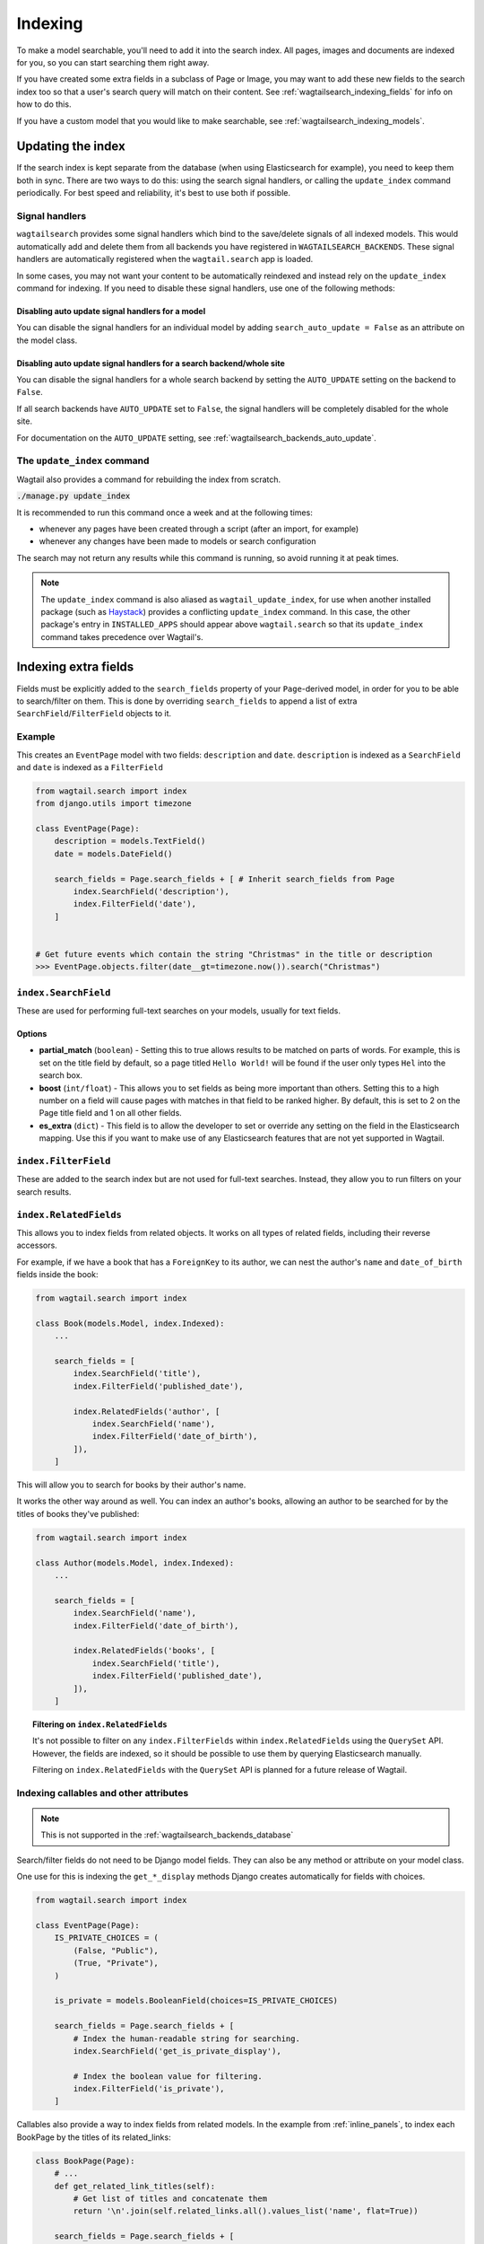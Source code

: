 
.. _wagtailsearch_indexing:

========
Indexing
========

To make a model searchable, you'll need to add it into the search index. All pages, images and documents are indexed for you, so you can start searching them right away.

If you have created some extra fields in a subclass of Page or Image, you may want to add these new fields to the search index too so that a user's search query will match on their content. See :ref:`wagtailsearch_indexing_fields` for info on how to do this.

If you have a custom model that you would like to make searchable, see :ref:`wagtailsearch_indexing_models`.


.. _wagtailsearch_indexing_update:


Updating the index
==================

If the search index is kept separate from the database (when using Elasticsearch for example), you need to keep them both in sync. There are two ways to do this: using the search signal handlers, or calling the ``update_index`` command periodically. For best speed and reliability, it's best to use both if possible.


Signal handlers
---------------

``wagtailsearch`` provides some signal handlers which bind to the save/delete signals of all indexed models. This would automatically add and delete them from all backends you have registered in ``WAGTAILSEARCH_BACKENDS``. These signal handlers are automatically registered when the ``wagtail.search`` app is loaded.

In some cases, you may not want your content to be automatically reindexed and instead rely on the ``update_index`` command for indexing. If you need to disable these signal handlers, use one of the following methods:

Disabling auto update signal handlers for a model
`````````````````````````````````````````````````
You can disable the signal handlers for an individual model by adding ``search_auto_update = False`` as an attribute on the model class.

Disabling auto update signal handlers for a search backend/whole site
`````````````````````````````````````````````````````````````````````

You can disable the signal handlers for a whole search backend by setting the ``AUTO_UPDATE`` setting on the backend to ``False``.

If all search backends have ``AUTO_UPDATE`` set to ``False``, the signal handlers will be completely disabled for the whole site.

For documentation on the ``AUTO_UPDATE`` setting, see :ref:`wagtailsearch_backends_auto_update`.


The ``update_index`` command
----------------------------

Wagtail also provides a command for rebuilding the index from scratch.

:code:`./manage.py update_index`

It is recommended to run this command once a week and at the following times:

- whenever any pages have been created through a script (after an import, for example)
- whenever any changes have been made to models or search configuration

The search may not return any results while this command is running, so avoid running it at peak times.

.. note::

    The ``update_index`` command is also aliased as ``wagtail_update_index``, for use when another installed package (such as `Haystack <https://haystacksearch.org/>`_) provides a conflicting ``update_index`` command. In this case, the other package's entry in ``INSTALLED_APPS`` should appear above ``wagtail.search`` so that its ``update_index`` command takes precedence over Wagtail's.


.. _wagtailsearch_indexing_fields:

Indexing extra fields
=====================

Fields must be explicitly added to the ``search_fields`` property of your ``Page``-derived model, in order for you to be able to search/filter on them. This is done by overriding ``search_fields`` to append a list of extra ``SearchField``/``FilterField`` objects to it.


Example
-------

This creates an ``EventPage`` model with two fields: ``description`` and ``date``. ``description`` is indexed as a ``SearchField`` and ``date`` is indexed as a ``FilterField``


.. code-block:: python

    from wagtail.search import index
    from django.utils import timezone

    class EventPage(Page):
        description = models.TextField()
        date = models.DateField()

        search_fields = Page.search_fields + [ # Inherit search_fields from Page
            index.SearchField('description'),
            index.FilterField('date'),
        ]


    # Get future events which contain the string "Christmas" in the title or description
    >>> EventPage.objects.filter(date__gt=timezone.now()).search("Christmas")


.. _wagtailsearch_index_searchfield:

``index.SearchField``
---------------------

These are used for performing full-text searches on your models, usually for text fields.


Options
```````

- **partial_match** (``boolean``) - Setting this to true allows results to be matched on parts of words. For example, this is set on the title field by default, so a page titled ``Hello World!`` will be found if the user only types ``Hel`` into the search box.
- **boost** (``int/float``) - This allows you to set fields as being more important than others. Setting this to a high number on a field will cause pages with matches in that field to be ranked higher. By default, this is set to 2 on the Page title field and 1 on all other fields.
- **es_extra** (``dict``) - This field is to allow the developer to set or override any setting on the field in the Elasticsearch mapping. Use this if you want to make use of any Elasticsearch features that are not yet supported in Wagtail.


.. _wagtailsearch_index_filterfield:

``index.FilterField``
---------------------

These are added to the search index but are not used for full-text searches. Instead, they allow you to run filters on your search results.


.. _wagtailsearch_index_relatedfields:

``index.RelatedFields``
-----------------------

This allows you to index fields from related objects. It works on all types of related fields, including their reverse accessors.

For example, if we have a book that has a ``ForeignKey`` to its author, we can nest the author's ``name`` and ``date_of_birth`` fields inside the book:

.. code-block:: python

    from wagtail.search import index

    class Book(models.Model, index.Indexed):
        ...

        search_fields = [
            index.SearchField('title'),
            index.FilterField('published_date'),

            index.RelatedFields('author', [
                index.SearchField('name'),
                index.FilterField('date_of_birth'),
            ]),
        ]

This will allow you to search for books by their author's name.

It works the other way around as well. You can index an author's books, allowing an author to be searched for by the titles of books they've published:

.. code-block:: python

    from wagtail.search import index

    class Author(models.Model, index.Indexed):
        ...

        search_fields = [
            index.SearchField('name'),
            index.FilterField('date_of_birth'),

            index.RelatedFields('books', [
                index.SearchField('title'),
                index.FilterField('published_date'),
            ]),
        ]

.. topic:: Filtering on ``index.RelatedFields``

    It's not possible to filter on any ``index.FilterFields`` within ``index.RelatedFields`` using the ``QuerySet`` API. However, the fields are indexed, so it should be possible to use them by querying Elasticsearch manually.

    Filtering on ``index.RelatedFields`` with the ``QuerySet`` API is planned for a future release of Wagtail.

.. _wagtailsearch_indexing_callable_fields:

Indexing callables and other attributes
---------------------------------------

.. note::

    This is not supported in the :ref:`wagtailsearch_backends_database`


Search/filter fields do not need to be Django model fields. They can also be any method or attribute on your model class.

One use for this is indexing the ``get_*_display`` methods Django creates automatically for fields with choices.


.. code-block:: python

    from wagtail.search import index

    class EventPage(Page):
        IS_PRIVATE_CHOICES = (
            (False, "Public"),
            (True, "Private"),
        )

        is_private = models.BooleanField(choices=IS_PRIVATE_CHOICES)

        search_fields = Page.search_fields + [
            # Index the human-readable string for searching.
            index.SearchField('get_is_private_display'),

            # Index the boolean value for filtering.
            index.FilterField('is_private'),
        ]

Callables also provide a way to index fields from related models. In the example from :ref:`inline_panels`, to index each BookPage by the titles of its related_links:

.. code-block:: python

    class BookPage(Page):
        # ...
        def get_related_link_titles(self):
            # Get list of titles and concatenate them
            return '\n'.join(self.related_links.all().values_list('name', flat=True))

        search_fields = Page.search_fields + [
            # ...
            index.SearchField('get_related_link_titles'),
        ]

.. _wagtailsearch_indexing_models:

Indexing custom models
======================

Any Django model can be indexed and searched.

To do this, inherit from ``index.Indexed`` and add some ``search_fields`` to the model.

.. code-block:: python

    from wagtail.search import index

    class Book(index.Indexed, models.Model):
        title = models.CharField(max_length=255)
        genre = models.CharField(max_length=255, choices=GENRE_CHOICES)
        author = models.ForeignKey(Author, on_delete=models.CASCADE)
        published_date = models.DateTimeField()

        search_fields = [
            index.SearchField('title', partial_match=True, boost=10),
            index.SearchField('get_genre_display'),

            index.FilterField('genre'),
            index.FilterField('author'),
            index.FilterField('published_date'),
        ]

    # As this model doesn't have a search method in its QuerySet, we have to call search directly on the backend
    >>> from wagtail.search.backends import get_search_backend
    >>> s = get_search_backend()

    # Run a search for a book by Roald Dahl
    >>> roald_dahl = Author.objects.get(name="Roald Dahl")
    >>> s.search("chocolate factory", Book.objects.filter(author=roald_dahl))
    [<Book: Charlie and the chocolate factory>]
